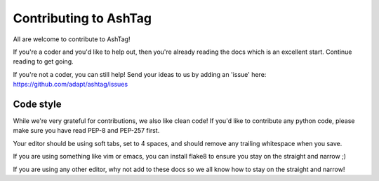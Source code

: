 Contributing to AshTag
======================

All are welcome to contribute to AshTag!

If you're a coder and you'd like to help out, then you're already reading the
docs which is an excellent start. Continue reading to get going.

If you're not a coder, you can still help! Send your ideas to us by adding an
'issue' here: https://github.com/adapt/ashtag/issues


Code style
----------

While we're very grateful for contributions, we also like clean code! If you'd
like to contribute any python code, please make sure you have read PEP-8 and
PEP-257 first.

Your editor should be using soft tabs, set to 4 spaces, and should remove any
trailing whitespace when you save.

If you are using something like vim or emacs, you can install flake8 to ensure
you stay on the straight and narrow ;)

If you are using any other editor, why not add to these docs so we all know how
to stay on the straight and narrow!
